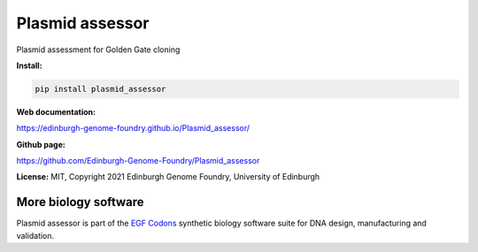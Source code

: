 Plasmid assessor
=============================

Plasmid assessment for Golden Gate cloning


**Install:**

.. code:: bash

    pip install plasmid_assessor


**Web documentation:**

`<https://edinburgh-genome-foundry.github.io/Plasmid_assessor/>`_


**Github page:**

`<https://github.com/Edinburgh-Genome-Foundry/Plasmid_assessor>`_


**License:** MIT, Copyright 2021 Edinburgh Genome Foundry, University of Edinburgh


More biology software
---------------------

.. image:: https://raw.githubusercontent.com/Edinburgh-Genome-Foundry/Edinburgh-Genome-Foundry.github.io/master/static/imgs/logos/egf-codon-horizontal.png
  :target: https://edinburgh-genome-foundry.github.io/

Plasmid assessor is part of the `EGF Codons <https://edinburgh-genome-foundry.github.io/>`_ synthetic biology software suite for DNA design, manufacturing and validation.
